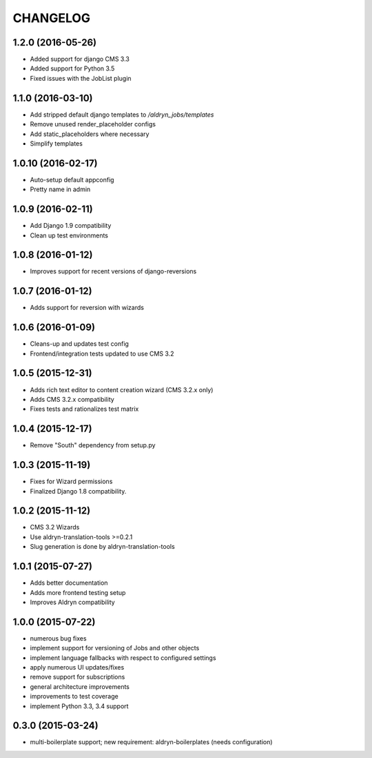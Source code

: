 CHANGELOG
=========


1.2.0 (2016-05-26)
------------------

* Added support for django CMS 3.3
* Added support for Python 3.5
* Fixed issues with the JobList plugin


1.1.0 (2016-03-10)
------------------

* Add stripped default django templates to `/aldryn_jobs/templates`
* Remove unused render_placeholder configs
* Add static_placeholders where necessary
* Simplify templates


1.0.10 (2016-02-17)
-------------------

* Auto-setup default appconfig
* Pretty name in admin


1.0.9 (2016-02-11)
------------------

* Add Django 1.9 compatibility
* Clean up test environments


1.0.8 (2016-01-12)
------------------

* Improves support for recent versions of django-reversions

1.0.7 (2016-01-12)
------------------

* Adds support for reversion with wizards

1.0.6 (2016-01-09)
------------------

* Cleans-up and updates test config
* Frontend/integration tests updated to use CMS 3.2

1.0.5 (2015-12-31)
------------------

* Adds rich text editor to content creation wizard (CMS 3.2.x only)
* Adds CMS 3.2.x compatibility
* Fixes tests and rationalizes test matrix


1.0.4 (2015-12-17)
------------------

* Remove "South" dependency from setup.py

1.0.3 (2015-11-19)
------------------

* Fixes for Wizard permissions
* Finalized Django 1.8 compatibility.

1.0.2 (2015-11-12)
------------------

* CMS 3.2 Wizards
* Use aldryn-translation-tools >=0.2.1
* Slug generation is done by aldryn-translation-tools

1.0.1 (2015-07-27)
------------------

* Adds better documentation
* Adds more frontend testing setup
* Improves Aldryn compatibility

1.0.0 (2015-07-22)
------------------

* numerous bug fixes
* implement support for versioning of Jobs and other objects
* implement language fallbacks with respect to configured settings
* apply numerous UI updates/fixes
* remove support for subscriptions
* general architecture improvements
* improvements to test coverage
* implement Python 3.3, 3.4 support

0.3.0 (2015-03-24)
------------------

* multi-boilerplate support; new requirement: aldryn-boilerplates (needs configuration)
